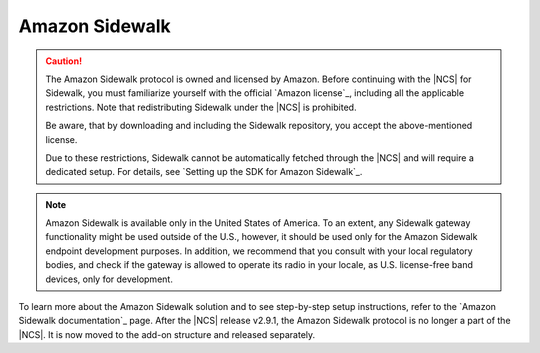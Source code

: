 .. _ug_sidewalk:

Amazon Sidewalk
###############

.. contents::
   :local:
   :depth: 2

.. caution::
   The Amazon Sidewalk protocol is owned and licensed by Amazon.
   Before continuing with the |NCS| for Sidewalk, you must familiarize yourself with the official `Amazon license`_, including all the applicable restrictions.
   Note that redistributing Sidewalk under the |NCS| is prohibited.

   Be aware, that by downloading and including the Sidewalk repository, you accept the above-mentioned license.

   Due to these restrictions, Sidewalk cannot be automatically fetched through the |NCS| and will require a dedicated setup.
   For details, see `Setting up the SDK for Amazon Sidewalk`_.

.. note::
   Amazon Sidewalk is available only in the United States of America.
   To an extent, any Sidewalk gateway functionality might be used outside of the U.S., however, it should be used only for the Amazon Sidewalk endpoint development purposes.
   In addition, we recommend that you consult with your local regulatory bodies, and check if the gateway is allowed to operate its radio in your locale, as U.S. license-free band devices, only for development.

To learn more about the Amazon Sidewalk solution and to see step-by-step setup instructions, refer to the `Amazon Sidewalk documentation`_ page.
After the |NCS| release v2.9.1, the Amazon Sidewalk protocol is no longer a part of the |NCS|.
It is now moved to the add-on structure and released separately.
